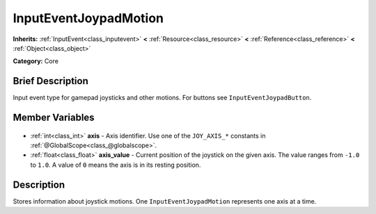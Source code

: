 .. Generated automatically by doc/tools/makerst.py in Godot's source tree.
.. DO NOT EDIT THIS FILE, but the InputEventJoypadMotion.xml source instead.
.. The source is found in doc/classes or modules/<name>/doc_classes.

.. _class_InputEventJoypadMotion:

InputEventJoypadMotion
======================

**Inherits:** :ref:`InputEvent<class_inputevent>` **<** :ref:`Resource<class_resource>` **<** :ref:`Reference<class_reference>` **<** :ref:`Object<class_object>`

**Category:** Core

Brief Description
-----------------

Input event type for gamepad joysticks and other motions. For buttons see ``InputEventJoypadButton``.

Member Variables
----------------

  .. _class_InputEventJoypadMotion_axis:

- :ref:`int<class_int>` **axis** - Axis identifier. Use one of the ``JOY_AXIS_*`` constants in :ref:`@GlobalScope<class_@globalscope>`.

  .. _class_InputEventJoypadMotion_axis_value:

- :ref:`float<class_float>` **axis_value** - Current position of the joystick on the given axis. The value ranges from ``-1.0`` to ``1.0``. A value of ``0`` means the axis is in its resting position.


Description
-----------

Stores information about joystick motions. One ``InputEventJoypadMotion`` represents one axis at a time.

